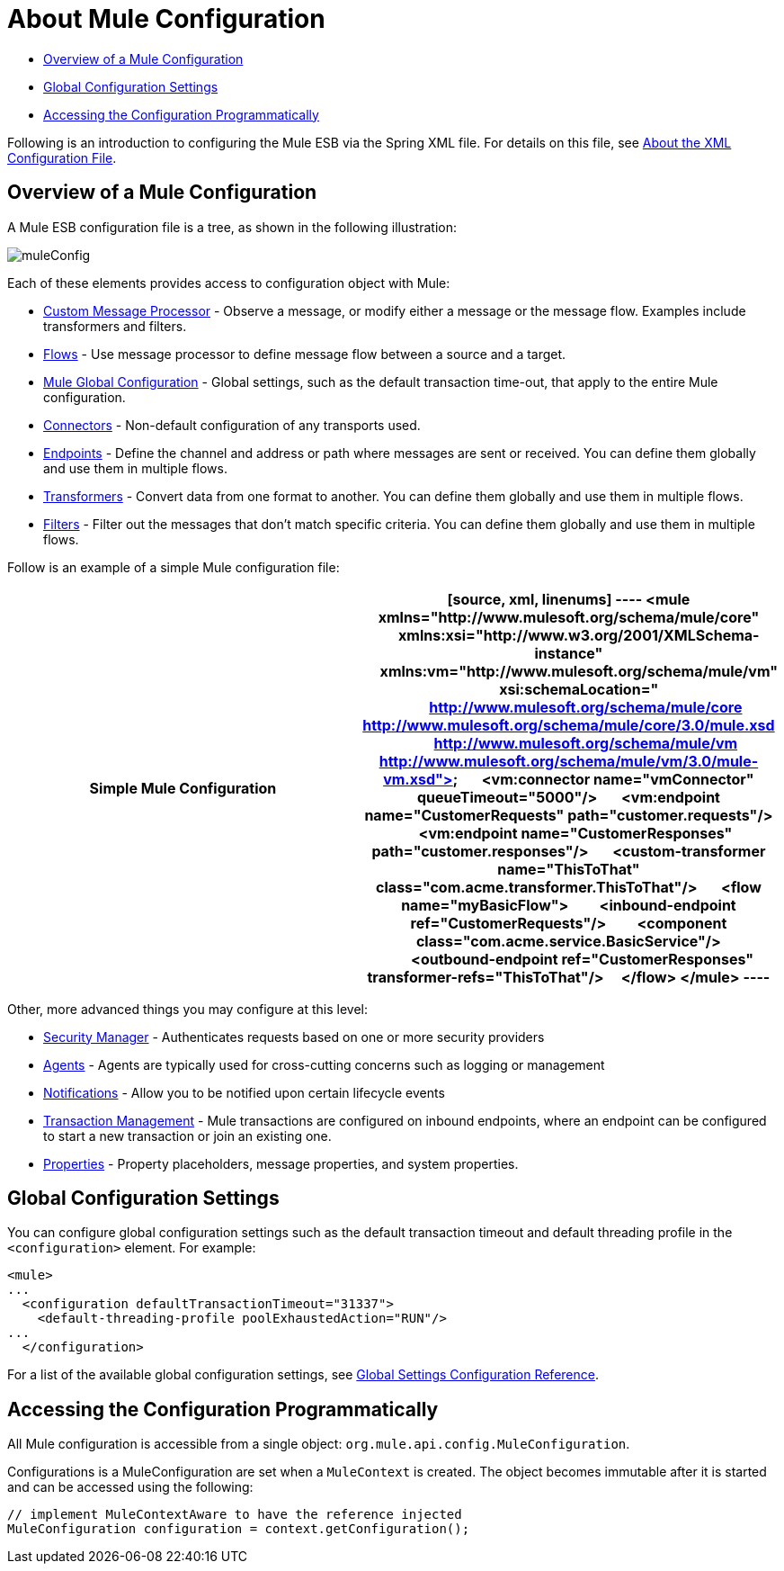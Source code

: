 = About Mule Configuration

* link:/docs/display/34X/About+Mule+Configuration#AboutMuleConfiguration-OverviewofaMuleConfiguration[Overview of a Mule Configuration]
* link:/docs/display/34X/About+Mule+Configuration#AboutMuleConfiguration-GlobalConfigurationSettings[Global Configuration Settings]
* link:/docs/display/34X/About+Mule+Configuration#AboutMuleConfiguration-AccessingtheConfigurationProgrammatically[Accessing the Configuration Programmatically]

Following is an introduction to configuring the Mule ESB via the Spring XML file. For details on this file, see link:/docs/display/34X/About+the+XML+Configuration+File[About the XML Configuration File].

== Overview of a Mule Configuration

A Mule ESB configuration file is a tree, as shown in the following illustration:

image:muleConfig.png[muleConfig]

Each of these elements provides access to configuration object with Mule:

* link:/docs/display/34X/Custom+Message+Processors[Custom Message Processor] - Observe a message, or modify either a message or the message flow. Examples include transformers and filters.
* link:/docs/display/34X/Using+Flows+for+Service+Orchestration[Flows] - Use message processor to define message flow between a source and a target.
* link:/docs/display/34X/About+Mule+Configuration#AboutMuleConfiguration-Global[Mule Global Configuration] - Global settings, such as the default transaction time-out, that apply to the entire Mule configuration.
* link:/docs/display/34X/Configuring+a+Transport[Connectors] - Non-default configuration of any transports used.
* link:/docs/display/34X/Configuring+Endpoints[Endpoints] - Define the channel and address or path where messages are sent or received. You can define them globally and use them in multiple flows.
* link:/docs/display/34X/Using+Transformers[Transformers] - Convert data from one format to another. You can define them globally and use them in multiple flows.
* link:/docs/display/34X/Using+Filters[Filters] - Filter out the messages that don't match specific criteria. You can define them globally and use them in multiple flows.

Follow is an example of a simple Mule configuration file:

[width="100%",cols=",",options="header"]
|===
^|Simple Mule Configuration
a|

[source, xml, linenums]
----
<mule xmlns="http://www.mulesoft.org/schema/mule/core"
      xmlns:xsi="http://www.w3.org/2001/XMLSchema-instance"
      xmlns:vm="http://www.mulesoft.org/schema/mule/vm"
      xsi:schemaLocation="
          http://www.mulesoft.org/schema/mule/core http://www.mulesoft.org/schema/mule/core/3.0/mule.xsd
          http://www.mulesoft.org/schema/mule/vm http://www.mulesoft.org/schema/mule/vm/3.0/mule-vm.xsd">
 
    <vm:connector name="vmConnector" queueTimeout="5000"/>
 
    <vm:endpoint name="CustomerRequests" path="customer.requests"/>
    <vm:endpoint name="CustomerResponses" path="customer.responses"/>
 
    <custom-transformer name="ThisToThat" class="com.acme.transformer.ThisToThat"/>
 
    <flow name="myBasicFlow">
        <inbound-endpoint ref="CustomerRequests"/>
        <component class="com.acme.service.BasicService"/>
        <outbound-endpoint ref="CustomerResponses" transformer-refs="ThisToThat"/>
    </flow>
</mule>
----
|===

Other, more advanced things you may configure at this level:

* link:/docs/display/34X/Configuring+Security[Security Manager] - Authenticates requests based on one or more security providers
* link:/docs/display/34X/Mule+Agents[Agents] - Agents are typically used for cross-cutting concerns such as logging or management
* link:/docs/display/34X/Mule+Server+Notifications[Notifications] - Allow you to be notified upon certain lifecycle events
* link:/docs/display/34X/Transaction+Management[Transaction Management] - Mule transactions are configured on inbound endpoints, where an endpoint can be configured to start a new transaction or join an existing one.
* link:/docs/display/34X/Configuring+Properties[Properties] - Property placeholders, message properties, and system properties.

== Global Configuration Settings

You can configure global configuration settings such as the default transaction timeout and default threading profile in the `<configuration>` element. For example:

[source, xml, linenums]
----
<mule>
...
  <configuration defaultTransactionTimeout="31337">
    <default-threading-profile poolExhaustedAction="RUN"/>
...
  </configuration>
----

For a list of the available global configuration settings, see link:/docs/display/34X/Global+Settings+Configuration+Reference[Global Settings Configuration Reference].

== Accessing the Configuration Programmatically

All Mule configuration is accessible from a single object: `org.mule.api.config.MuleConfiguration`.

Configurations is a MuleConfiguration are set when a `MuleContext` is created. The object becomes immutable after it is started and can be accessed using the following:

[source]
----
// implement MuleContextAware to have the reference injected
MuleConfiguration configuration = context.getConfiguration();
----
